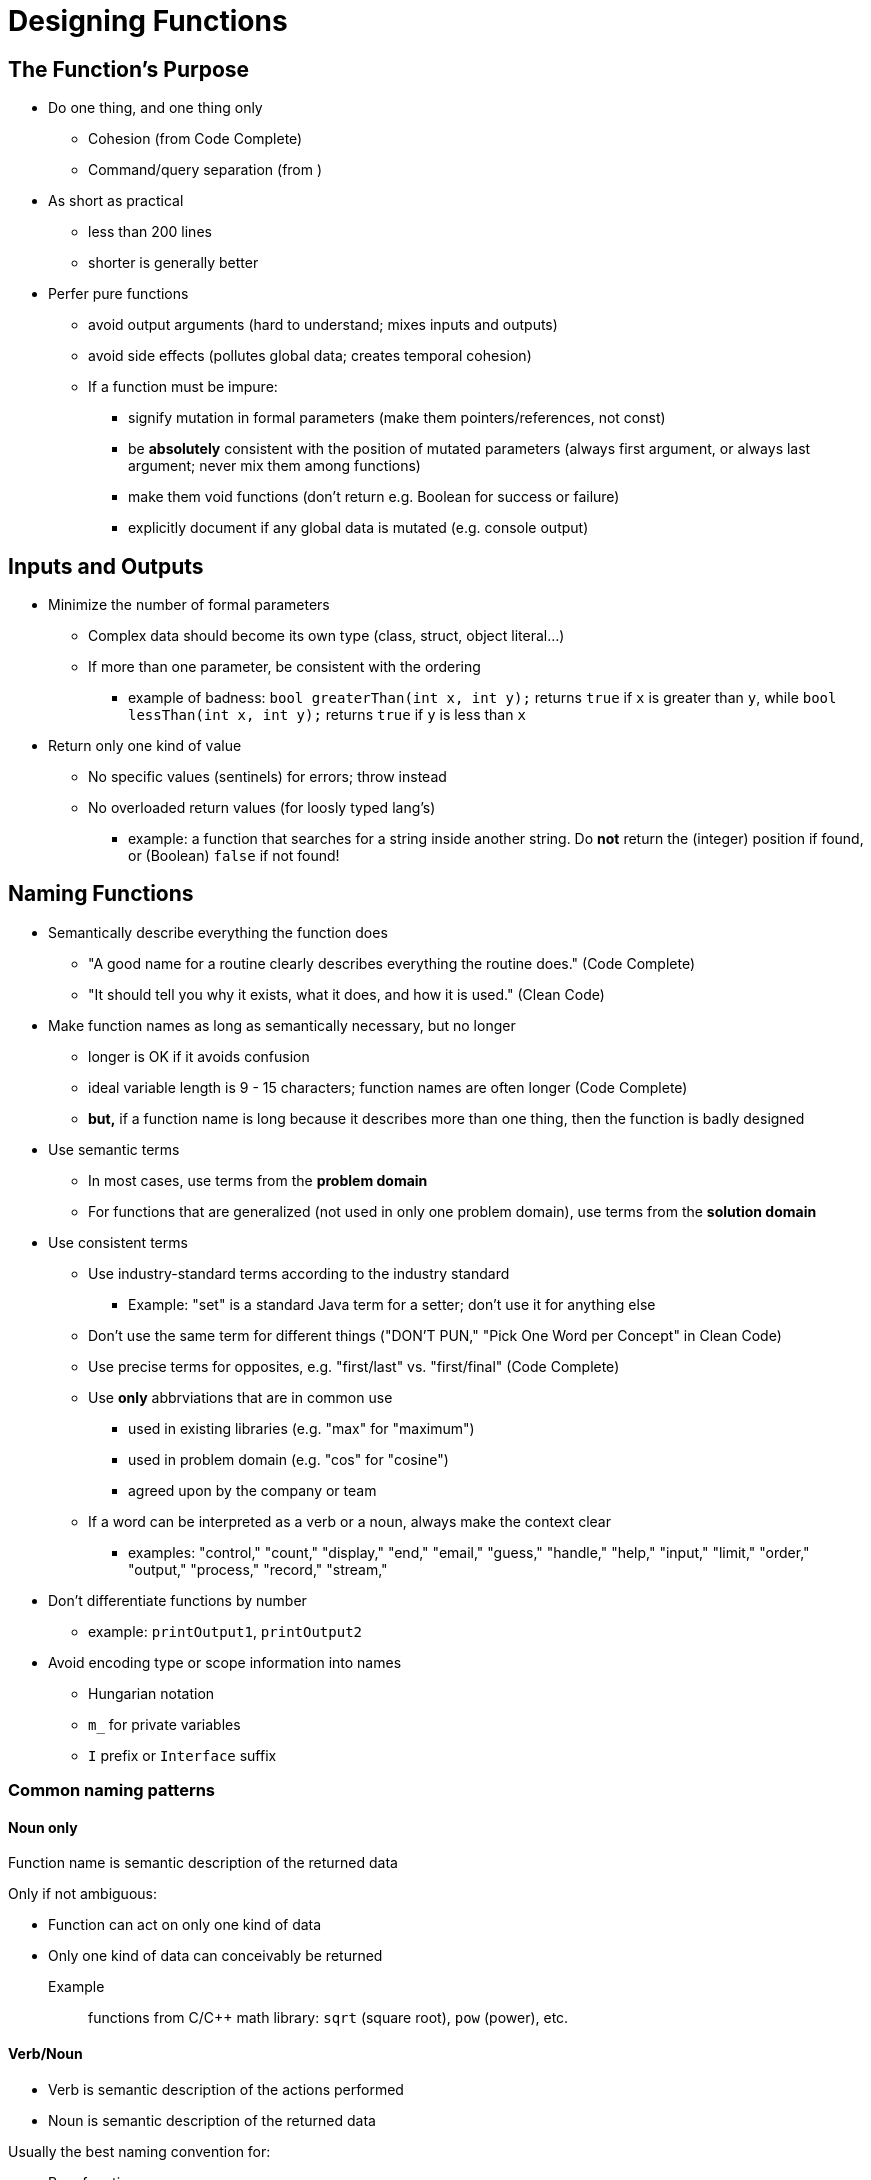 = Designing Functions
// Summary of the quotes below...

== The Function's Purpose

* Do one thing, and one thing only
** Cohesion (from Code Complete)
** Command/query separation (from )

* As short as practical
** less than 200 lines
** shorter is generally better

* Perfer pure functions
** avoid output arguments (hard to understand; mixes inputs and outputs)
** avoid side effects (pollutes global data; creates temporal cohesion)

** If a function must be impure:
*** signify mutation in formal parameters (make them pointers/references, not const)
*** be *absolutely* consistent with the position of mutated parameters
(always first argument, or always last argument; never mix them among functions)
*** make them void functions (don't return e.g. Boolean for success or failure)
*** explicitly document if any global data is mutated (e.g. console output)

== Inputs and Outputs

* Minimize the number of formal parameters
** Complex data should become its own type (class, struct, object literal...)
** If more than one parameter, be consistent with the ordering
*** example of badness:
    `bool greaterThan(int x, int y);` returns `true` if `x` is greater than `y`, while
    `bool lessThan(int x, int y);` returns `true` if `y` is less than `x`

* Return only one kind of value
** No specific values (sentinels) for errors; throw instead
** No overloaded return values (for loosly typed lang's)
*** example: a function that searches for a string inside another string.
    Do *not* return the (integer) position if found, or (Boolean) `false` if not found!

== Naming Functions
// TODO Much of this should be moved to/repeated in the "designing variables" section

* Semantically describe everything the function does
** "A good name for a routine clearly describes everything the routine does." (Code Complete)
** "It should tell you why it exists, what it does, and how it is used." (Clean Code)

* Make function names as long as semantically necessary, but no longer
** longer is OK if it avoids confusion
** ideal variable length is 9 - 15 characters; function names are often longer (Code Complete)
** *but,* if a function name is long because it describes more than one thing,
    then the function is badly designed

* Use semantic terms
** In most cases, use terms from the *problem domain*
** For functions that are generalized (not used in only one problem domain),
    use terms from the *solution domain*

* Use consistent terms
** Use industry-standard terms according to the industry standard
*** Example: "set" is a standard Java term for a setter;
    don't use it for anything else
** Don't use the same term for different things
    ("DON’T PUN," "Pick One Word per Concept" in Clean Code)
** Use precise terms for opposites, e.g. "first/last" vs. "first/final" (Code Complete)
** Use *only* abbrviations that are in common use
*** used in existing libraries (e.g. "max" for "maximum")
*** used in problem domain (e.g. "cos" for "cosine")
*** agreed upon by the company or team
** If a word can be interpreted as a verb or a noun, always make the context clear
*** examples: "control," "count," "display," "end," "email," "guess," "handle,"
    "help," "input," "limit," "order," "output," "process," "record," "stream,"

* Don't differentiate functions by number
** example: `printOutput1`, `printOutput2`

// TODO move first to "designing variables," others to "designing classes"
* Avoid encoding type or scope information into names
** Hungarian notation
** `m_` for private variables
** `I` prefix or `Interface` suffix

=== Common naming patterns

==== Noun only
Function name is semantic description of the returned data

Only if not ambiguous:

* Function can act on only one kind of data
* Only one kind of data can conceivably be returned

Example::
    functions from C/C++ math library: `sqrt` (square root), `pow` (power), etc.

==== Verb/Noun
* Verb is semantic description of the actions performed
* Noun is semantic description of the returned data

Usually the best naming convention for:

* Pure functions
** "To name a [pure] function, use a description of the return value.
A function returns a value, and the function should be named for the value it returns." (Code Complete)

* Method names

==== Verb/Preposition/Noun
* Verb is semantic description of the action performed
* Preposition signifies that noun is being acted upon
* Noun is semantic description what is being acted upon

Usually the best naming convention for impure functions (if you can't avoid them)

Example::
    a function that takes a string, and writes it to an output stream:
    `void writeToStream(String message, OuptutStream out);`

=== Function names that indicate bad design
If you can't name the function according to the above conventions,
it is usually a symptom of a function that is badly designed.

The most common badly-designed function is a function that does more than one thing.
In this case, the solution is to decompose that function into two or more functions.

==== The function name contains a conjunction
"and," "or," etc.

Example::
    `void formatAndWriteToStream(String message, ostream ouptutStream);`

This name shows that the function is doing more than one thing.
You should break it up into two functions:
```
String formatMessage(String message);
void writeToStream(String formattedMessage, ostream ouptutStream);
```

==== The function's verb is vague
Examples of vague verb terms are "perform," "process," "dealWith," or (my personal bane) "do."

Sometimes, the solution is to rename the function with a more specific verb.

If this is impossible, it usually means that the action itself is too vague.
This is a dead giveaway that the function is trying to do more than one thing.

==== The function accepts a Boolean flag as an argument
// TODO: I'm not sure about this one; too many possible exceptions
"Flag arguments are ugly. Passing a boolean into a function is a truly terrible practice.
It immediately complicates the signature of the method, loudly proclaiming that this function does more than one thing.
It does one thing if the flag is true and another if the flag is false!" (Code Complete)
